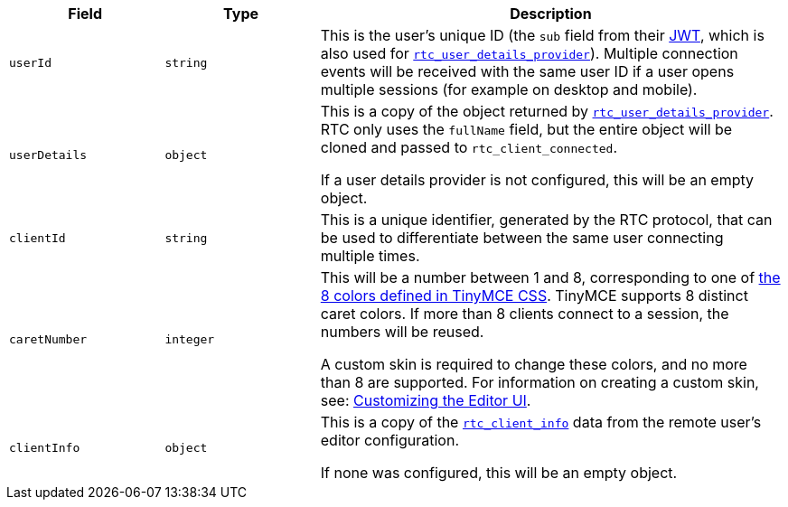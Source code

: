 [cols="1,1,3",options="header"]
|===
|Field |Type |Description
|`+userId+` |`+string+` |This is the user's unique ID (the `+sub+` field from their xref:rtc-jwt-authentication.adoc[JWT], which is also used for xref:rtc-options-optional.adoc#rtc_user_details_provider[`+rtc_user_details_provider+`]). Multiple connection events will be received with the same user ID if a user opens multiple sessions (for example on desktop and mobile).
|`+userDetails+` |`+object+` |This is a copy of the object returned by xref:rtc-options-optional.adoc#rtc_user_details_provider[`+rtc_user_details_provider+`]. RTC only uses the `+fullName+` field, but the entire object will be cloned and passed to `+rtc_client_connected+`.

If a user details provider is not configured, this will be an empty object.
|`+clientId+` |`+string+` |This is a unique identifier, generated by the RTC protocol, that can be used to differentiate between the same user connecting multiple times.
|`+caretNumber+` |`+integer+` |This will be a number between 1 and 8, corresponding to one of https://github.com/tinymce/tinymce/blob/master/modules/oxide/src/less/theme/content/rtc/rtc.less#L1-L8[the 8 colors defined in TinyMCE CSS]. TinyMCE supports 8 distinct caret colors. If more than 8 clients connect to a session, the numbers will be reused.

A custom skin is required to change these colors, and no more than 8 are supported. For information on creating a custom skin, see: xref:customize-ui.adoc[Customizing the Editor UI].
|`+clientInfo+` |`+object+` |This is a copy of the xref:rtc-options-optional.adoc#rtc_client_info[`+rtc_client_info+`] data from the remote user's editor configuration.

If none was configured, this will be an empty object.
|===
